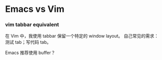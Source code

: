 * Emacs vs Vim

*** vim tabbar equivalent

在 Vim 中，我使用 tabbar 保留一个特定的 window layout。
自己常见的需求：测试 tab；写代码 tab。

Emacs 推荐使用 buffer？
